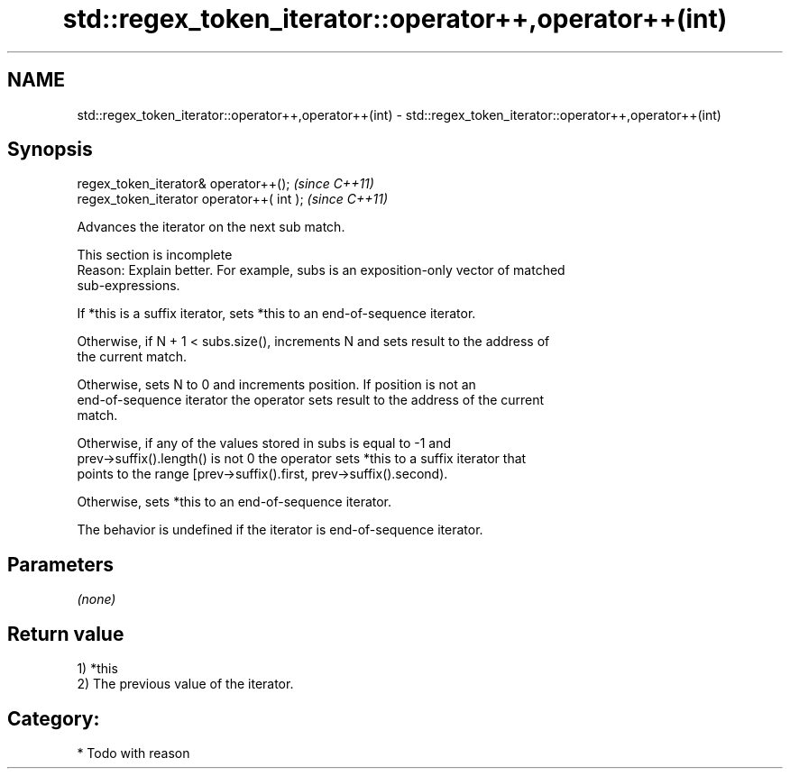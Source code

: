 .TH std::regex_token_iterator::operator++,operator++(int) 3 "2024.06.10" "http://cppreference.com" "C++ Standard Libary"
.SH NAME
std::regex_token_iterator::operator++,operator++(int) \- std::regex_token_iterator::operator++,operator++(int)

.SH Synopsis
   regex_token_iterator& operator++();      \fI(since C++11)\fP
   regex_token_iterator operator++( int );  \fI(since C++11)\fP

   Advances the iterator on the next sub match.

    This section is incomplete
    Reason: Explain better. For example, subs is an exposition-only vector of matched
    sub-expressions.

   If *this is a suffix iterator, sets *this to an end-of-sequence iterator.

   Otherwise, if N + 1 < subs.size(), increments N and sets result to the address of
   the current match.

   Otherwise, sets N to 0 and increments position. If position is not an
   end-of-sequence iterator the operator sets result to the address of the current
   match.

   Otherwise, if any of the values stored in subs is equal to -1 and
   prev->suffix().length() is not 0 the operator sets *this to a suffix iterator that
   points to the range [prev->suffix().first, prev->suffix().second).

   Otherwise, sets *this to an end-of-sequence iterator.

   The behavior is undefined if the iterator is end-of-sequence iterator.

.SH Parameters

   \fI(none)\fP

.SH Return value

   1) *this
   2) The previous value of the iterator.
.SH Category:
     * Todo with reason

